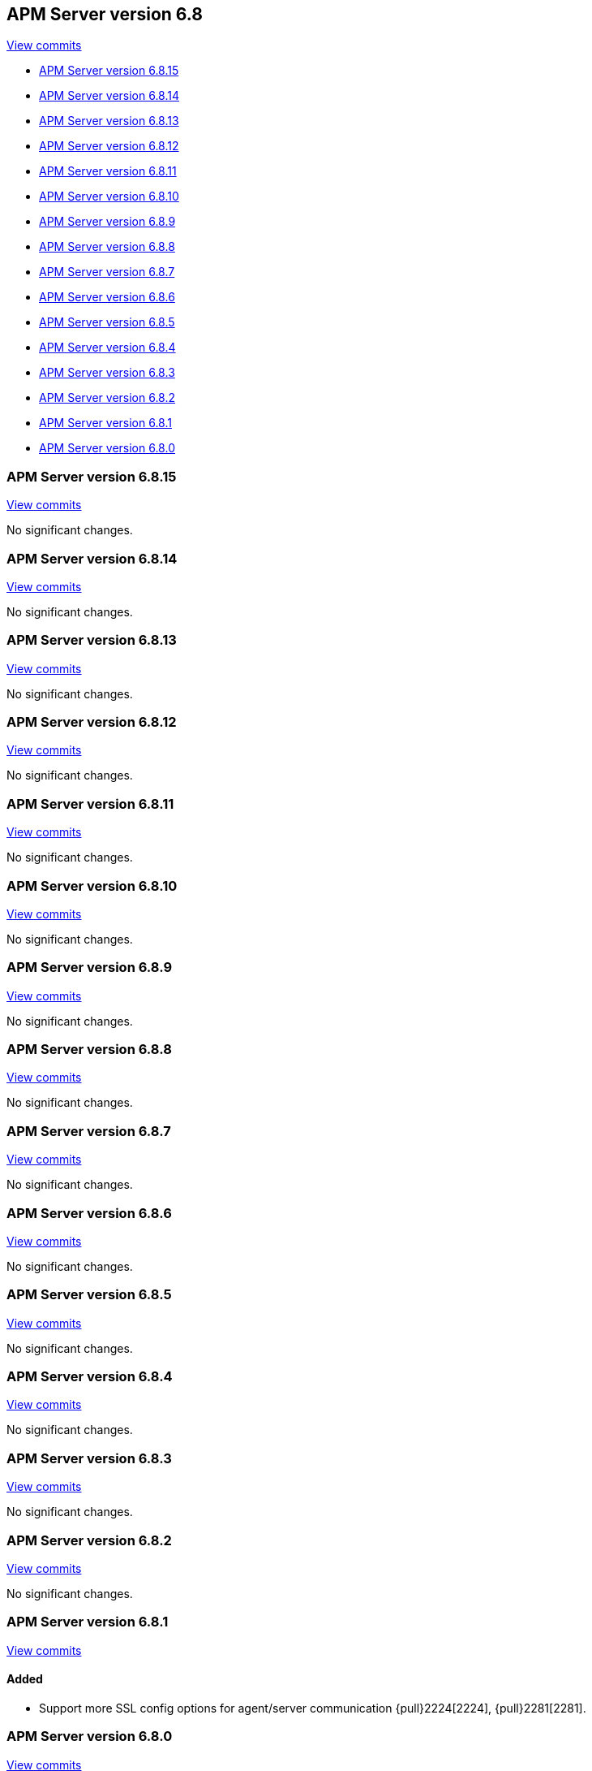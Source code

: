 [[release-notes-6.8]]
== APM Server version 6.8

https://github.com/elastic/apm-server/compare/6.7\...6.8[View commits]

* <<release-notes-6.8.15>>
* <<release-notes-6.8.14>>
* <<release-notes-6.8.13>>
* <<release-notes-6.8.12>>
* <<release-notes-6.8.11>>
* <<release-notes-6.8.10>>
* <<release-notes-6.8.9>>
* <<release-notes-6.8.8>>
* <<release-notes-6.8.7>>
* <<release-notes-6.8.6>>
* <<release-notes-6.8.5>>
* <<release-notes-6.8.4>>
* <<release-notes-6.8.3>>
* <<release-notes-6.8.2>>
* <<release-notes-6.8.1>>
* <<release-notes-6.8.0>>

[[release-notes-6.8.15]]
=== APM Server version 6.8.15

https://github.com/elastic/apm-server/compare/v6.8.14\...v6.8.15[View commits]

No significant changes.

[[release-notes-6.8.14]]
=== APM Server version 6.8.14

https://github.com/elastic/apm-server/compare/v6.8.13\...v6.8.14[View commits]

No significant changes.

[[release-notes-6.8.13]]
=== APM Server version 6.8.13

https://github.com/elastic/apm-server/compare/v6.8.12\...v6.8.13[View commits]

No significant changes.

[[release-notes-6.8.12]]
=== APM Server version 6.8.12

https://github.com/elastic/apm-server/compare/v6.8.11\...v6.8.12[View commits]

No significant changes.

[[release-notes-6.8.11]]
=== APM Server version 6.8.11

https://github.com/elastic/apm-server/compare/v6.8.10\...v6.8.11[View commits]

No significant changes.

[[release-notes-6.8.10]]
=== APM Server version 6.8.10

https://github.com/elastic/apm-server/compare/v6.8.9\...v6.8.10[View commits]

No significant changes.

[[release-notes-6.8.9]]
=== APM Server version 6.8.9

https://github.com/elastic/apm-server/compare/v6.8.8\...v6.8.9[View commits]

No significant changes.

[[release-notes-6.8.8]]
=== APM Server version 6.8.8

https://github.com/elastic/apm-server/compare/v6.8.7\...v6.8.8[View commits]

No significant changes.

[[release-notes-6.8.7]]
=== APM Server version 6.8.7

https://github.com/elastic/apm-server/compare/v6.8.6\...v6.8.7[View commits]

No significant changes.

[[release-notes-6.8.6]]
=== APM Server version 6.8.6

https://github.com/elastic/apm-server/compare/v6.8.5\...v6.8.6[View commits]

No significant changes.

[[release-notes-6.8.5]]
=== APM Server version 6.8.5

https://github.com/elastic/apm-server/compare/v6.8.4\...v6.8.5[View commits]

No significant changes.

[[release-notes-6.8.4]]
=== APM Server version 6.8.4

https://github.com/elastic/apm-server/compare/v6.8.3\...v6.8.4[View commits]

No significant changes.

[[release-notes-6.8.3]]
=== APM Server version 6.8.3

https://github.com/elastic/apm-server/compare/v6.8.2\...v6.8.3[View commits]

No significant changes.

[[release-notes-6.8.2]]
=== APM Server version 6.8.2

https://github.com/elastic/apm-server/compare/v6.8.1\...v6.8.2[View commits]

No significant changes.

[[release-notes-6.8.1]]
=== APM Server version 6.8.1

https://github.com/elastic/apm-server/compare/v6.8.0\...v6.8.1[View commits]

[float]
==== Added

- Support more SSL config options for agent/server communication {pull}2224[2224], {pull}2281[2281].

[[release-notes-6.8.0]]
=== APM Server version 6.8.0

https://github.com/elastic/apm-server/compare/v6.7.2\...v6.8.0[View commits]

[float]
==== Bug fixes

- Fix numeric user id decoding {pull}2147[2147].
